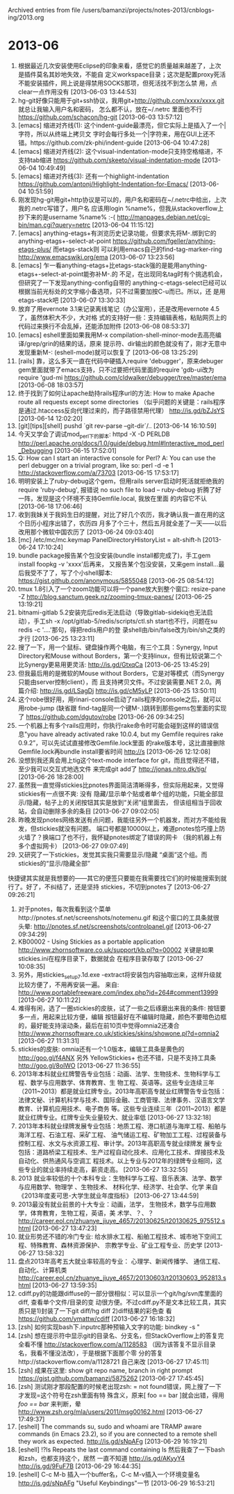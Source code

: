 
Archived entries from file /users/bamanzi/projects/notes-2013/cnblogs-ing/2013.org

* 2013-06
  :PROPERTIES:
  :ARCHIVE_TIME: 2014-01-11 六 14:08
  :ARCHIVE_FILE: ~/projects/notes-2013/cnblogs-ing/2013.org
  :ARCHIVE_CATEGORY: 2013
  :END:
2335. 根据最近几次安装使用Eclipse的印象来看，感觉它的质量越来越差了，上次是插件莫名其妙地失效，不能自
      定义workspace目录；这次是配置proxy死活不能安装插件，网上说是得禁用SOCKS那项，但死活找不到怎么禁
      用，点clear一点作用没有 [2013-06-03 13:44:53]
2336. hg-git好像只能用于git+ssh协议，我用git+http://github.com/xxxx/xxxx.git 就总让我输入用户名和密码，
      怎么都不认，放在~/.netrc 里面也不行 https://github.com/schacon/hg-git [2013-06-03 13:57:12]
2337. [emacs] 缩进对齐线(1): 这个indent-guide最漂亮，但它实际上是插入了一个|字符，所以从终端上拷贝文
      字时会每行多处一个|字符来，用在GUI上还不错。https://github.com/zk-phi/indent-guide [2013-06-04
      10:47:28]
2338. [emacs] 缩进对齐线(2): 这个visual-indentation-mode只支持空格缩进，不支持tab缩进
      https://github.com/skeeto/visual-indentation-mode [2013-06-04 10:49:49]
2339. [emacs] 缩进对齐线(3): 还有一个highlight-indentation
      https://github.com/antonj/Highlight-Indentation-for-Emacs/ [2013-06-04 10:51:59]
2340. 刚发现hg-git用git+http协议是可以的，用户名和密码在~/.netrc中给出，上次我的.netrc写错了，用户名
      应该用login %name%，但我从stackoverflow上抄下来的是username %name% :-(
      http://manpages.debian.net/cgi-bin/man.cgi?query=netrc [2013-06-04 11:15:12]
2341. [emacs] anything-etags+有浏览历史记录功能，但要求先将M-.绑到它的
      anything-etags+-select-at-point https://github.com/fgeller/anything-etags-plus/ 而etags-stack则
      可以利用emacs自己的find-tag-marker-ring http://www.emacswiki.org/ema [2013-06-07 13:23:56]
2342. [emacs] 乍一看anything-etags+比etags-stack强的是能用anything-etags+-select-at-point能弥补M-.的
      不足，在出现同名tag时有个挑选机会，但研究了一下发现anything-config自带的
      anything-c-etags-select已经可以根据当前光标处的文字缩小备选项，只不过需要加按C-u而已。所以，还
      是用etags-stack吧 [2013-06-07 13:30:33]
2343. 放弃了用evernote 3.1来记录离线笔记（办公室用），还是改用evernote 4.5了，虽然体积大不少，大对格
      式的支持好一些：支持编辑表格，粘贴网页上的代码过来换行不会乱掉，还能添加附件 [2013-06-08
      08:53:37]
2344. [emacs] eshell里面如果我用M-x compilation-shell-minor-mode去高亮编译/grep/grin的结果的话，原来
      提示符、dir输出的颜色就没有了，刚才无意中发现重新M-: (eshell-mode)就可以恢复了 [2013-06-08
      13:25:29]
2345. [rails] 靠，这么多天一直在代码中硬插入require 'debugger'\ndebugger然后重启rails，原来debuger
      gem里面就带了emacs支持，只不过要把代码里面的require 'gdb-ui改为require 'gud-mi
      https://github.com/cldwalker/debugger/tree/master/ema [2013-06-08 18:03:57]
2346. 终于找到了如何让apache劫持rails程序url的方法: How to make Apache route all requests except
      some directories （似乎问题的关键是：rails程序是通过.htaccess反向代理过来的，而子路径禁用代理）
      http://is.gd/bZJsYS [2013-06-14 12:02:20]
2347. [git][tips][shell] pushd `git rev-parse --git-dir`/.. [2013-06-14 16:10:59]
2348. 今天又学会了调试mod_perl下的脚本: httpd -X -D PERLDB
      http://perl.apache.org/docs/1.0/guide/debug.html#Interactive_mod_perl_Debugging [2013-06-15
      17:52:01]
2349. Q: How can I start an interactive console for Perl? A: You can use the perl debugger on a
      trivial program, like so: perl -d -e 1 http://stackoverflow.com/a/73703 [2013-06-15 17:53:17]
2350. 明明安装上了ruby-debug这个gem，但用rails server启动时死活就拒绝我的require 'ruby-debug', 报错说
      no such file to load -- ruby-debug 折腾了好一阵，发现是这个环境不支持Gemfile.local, 我放在里面
      的内容它不认 [2013-06-18 17:06:46]
2351. 收到我妹关于我妈生日的提醒，对比了好几个农历，我才确认我一直在用的这个日历小程序出错了，农历四
      月多了个三十，然后五月就全差了一天——以后改用那个微软中国农历了 [2013-06-24 09:03:40]
2352. [mc] /etc/mc/mc.keymap PanelDirectoryHistoryList = alt-shift-h [2013-06-24 17:10:24]
2353. bundle package报告某个包没安装(bundle install都完成了)，手工gem install foopkg -v 'xxxx'后再来，
      又报告某个包没安装，又来gem install...最后我受不了了，写了个小shell脚本:
      https://gist.github.com/anonymous/5855048 [2013-06-25 08:54:12]
2354. tmux 1.8引入了一个zoom功能可以将一个pane放大到整个窗口: resize-pane -Z
      http://blog.sanctum.geek.nz/zooming-tmux-panes/ [2013-06-25 13:19:21]
2355. bitnami-gitlab 5.2安装完后redis无法启动（导致gitlab-sidekiq也无法启动），手工sh -x
      /opt/gitlab-5/redis/scripts/ctl.sh start也不行，问题在su redis -c '....'那句，得把redis用户的登
      录shell由/bin/false改为/bin/sh之类的才行 [2013-06-25 13:23:11]
2356. 搜了一下，用一个鼠标、键盘操作两个电脑，有三个工具：Synergy, Input Directory和Mouse without
      Borders，第一个支持linux，但有比较说第二个比Synergy更易用更灵活: http://is.gd/GtxqCa
      [2013-06-25 13:45:29]
2357. 但我最后用的是微软的Mouse without Borders，它是对等模式（而Synergy只能由server控制client），而
      且支持拷贝文件。不过安装需要.NET 2.0。两篇介绍: http://is.gd/LSagDj http://is.gd/cM5yLP
      [2013-06-25 13:50:11]
2358. 这个robe很好用，用rinari-console启动了rails程序的console之后，就可以用robe-jump (缺省跟
      find-tag是同一个键M-.)跳转到那些gems包里面的实现了 https://github.com/dgutov/robe [2013-06-26
      09:34:25]
2359. 一个机器上有多个rails应用时，你执行rake命令时可能会碰到这样的错误信息"you have already
      activated rake 10.0.4, but my Gemfile requires rake 0.9.2”，可以先试试直接修改Gemfile.lock里面
      的rake版本号，这比直接删除Gemfile.lock再bundle install要省时间 http://s [2013-06-26 12:12:08]
2360. 没想到我还真会用上tig这个text-mode interface for git，而且觉得还不错，至少我可以交互式地选文件
      来完成git add了 http://jonas.nitro.dk/tig/ [2013-06-26 18:28:00]
2361. 虽然我一直觉得stickies比pnotes界面简洁清晰得多，但实际用起来，又觉得stickies有一点很不爽: 没有
      隐藏/显示单个贴或者单个组的功能，只能全部显示/隐藏，帖子上的关闭按钮其实是放到“关闭”组里面去，
      但该组相当于回收站，会自动删除多余的条目 [2013-06-27 09:02:05]
2362. 昨晚发现pnotes网络发送有点问题，我能往另外一个机器发，而对方不能给我发，但stickies就没有问题。
      端口号都是10000以上，难道pnotes恰巧撞上防火墙了？换端口了也不行，我怀疑pnotes绑定了错误的网卡
      （我的机器上有多个虚拟网卡） [2013-06-27 09:07:49]
2363. 又研究了一下stickies，发觉其实我只需要显示/隐藏 “桌面”这个组。而stickies的“显示/隐藏全部”
快捷键其实就是我想要的——其它的便签只要能在我需要找它们的时候能搜索到就行了。好了，不纠结了，还是坚持
stickies，不切到pnotes了 [2013-06-27 09:26:21]
1. 对于pnotes，每次我看到这个菜单http://pnotes.sf.net/screenshots/notemenu.gif 和这个窗口的工具条就很
   头晕: http://pnotes.sf.net/screenshots/controlpanel.gif [2013-06-27 09:34:29]
2. KB00002 - Using Stickies as a portable application
   http://www.zhornsoftware.co.uk/support/kb.pl?q=00002 关键是如果stickies.ini在程序目录下，数据就会
   在程序目录存取了 [2013-06-27 10:08:35]
3. 另外，用stickies_setup_7.1d.exe -extract将安装包内容抽取出来，这样升级就比较方便了，不用再安装一遍。
   来自: http://www.portablefreeware.com/index.php?id=264#comment13999 [2013-06-27 10:11:22]
4. 难得有闲，选了一圈stickies的皮肤，试了一些之后琢磨出来我的条件: 按钮要多一点，用起来比较方便，编辑
   按钮最好在不编辑时隐藏，颜色不要暗色边框的，最好能支持滚动条，最后在前10页中觉得omnia2还凑合
   http://www.zhornsoftware.co.uk/stickies/skins/showone.pl?d=omnia2 [2013-06-27 11:31:31]
5. stickies的皮肤: omnia还有一个1.0版本，编辑工具条是黄色的 http://goo.gl/f4ANX 另外 YellowStickies+
   也还不错，只是不支持工具条 http://goo.gl/8olWO [2013-06-27 11:36:55]
6. 2013年本科就业红牌警告专业包括：动画、法学、生物技术、生物科学与工程、数学与应用数学、体育教育、生
   物工程、英语等。这些专业连续三年（2011~2013）都是就业红牌专业。2013年高职高专就业红牌警告专业包括：
   法律文秘、计算机科学与技术、国际金融、工商管理、法律事务、汉语言文学教育、计算机应用技术、电子商务
   等。这些专业连续三年（2011~2013）都是就业红牌专业。红牌专业失业量较大、就业率低 [2013-06-27
   13:32:18]
7. 2013年本科就业绿牌发展专业包括：地质工程、港口航道与海岸工程、船舶与海洋工程、石油工程、采矿工程、
   油气储运工程、矿物加工工程、过程装备与控制工程、水文与水资源工程、审计学。2013年高职高专就业绿牌发
   展专业包括：道路桥梁工程技术、生产过程自动化技术、应用化工技术、焊接技术及自动化、供热通风与空调工
   程技术。以上专业与2012年的绿牌专业相同，这些专业的就业率持续走高，薪资走高。 [2013-06-27
   13:32:55]
8. 2013 就业率较低的十个本科专业：生物科学与工程、音乐表演、法学、数学与应用数学、物理学 、生物技术、
   材料化学、经济学、社会学、化学 来自《2013年度麦可思-大学生就业年度指标》 [2013-06-27 13:44:59]
9. 2013最没有就业前景的十大专业：动画，法学， 生物技术，数学与应用数学，体育教育，生物工程，英语，美
   术学、？、？  http://career.eol.cn/zhuanye_jiuye_4657/20130625/t20130625_975512.shtml [2013-06-27
   13:47:23]
10. 就业形势还不错的冷门专业: 给水排水工程、船舶工程技术、城市地下空间工程、特殊教育、森林资源保护、
    宗教学专业、矿业工程专业、历史学 [2013-06-27 13:58:32]
11. 盘点2013年高考五大就业率较高的专业： 心理学、新闻传播学、 通信工程、自动化、计算机类
    http://career.eol.cn/zhuanye_jiuye_4657/20130603/t20130603_952813.shtml [2013-06-27 13:59:35]
12. cdiff.py的功能跟diffuse的一部分很相似：可以显示一个git/hg/svn库里面的diff, 查看单个文件/目录的变
    动很方便。不过cdiff.py不是文本比较工具，其实质只是1)封装了一下git diff/hg diff 2)diff结果的彩色查
    看 https://github.com/ymattw/cdiff [2013-06-27 16:18:32]
13. [zsh] 如何实现bash下.inputrc那种预输入文字的功能: bindkey -s "\e[15~" "z -l | tail" 注意bindkey
    -s的用法: The -s flag to bindkey specifies that you are binding the key to a string, not a
    command. [2013-06-27 16:44:03]
14. [zsh] 想在提示符中显示git的目录名、分支名，但StackOverflow上的答复完全看不懂
    http://stackoverflow.com/a/1128583 （因为该答复不显示目录名，我看不懂没法改），于是根据下面那个零
    分的答复http://stackoverflow.com/a/1128721 自己来改 [2013-06-27 17:45:11]
15. [zsh] 成果在这里: show git repo name, branch in right prompt
    https://gist.github.com/bamanzi/5875262 [2013-06-27 17:45:45]
16. [zsh] 测试刚才那段配置的时候老出现zsh: = not found错误，网上搜了一下才发现=这个符号在zsh里面有特
    殊含义，原来[ foo == bar ]就会出错，得用[[ foo == bar ]]来判断，晕
    http://www.zsh.org/mla/users/2011/msg00162.html [2013-06-27 17:49:37]
17. [eshell] The commands su, sudo and whoami are TRAMP aware commands (in Emacs 23.2), so if you
    are connected to a remote shell they work as expected. http://is.gd/sNpAFg [2013-06-29
    16:19:21]
18. [eshell] !?ls Repeats the last command containing ls 然后我查了一下bash和zsh，也都支持这个，居然
    一直不知道 http://is.gd/AKyyY4 http://is.gd/9FuF7B [2013-06-29 16:44:35]
19. [eshell] C-c M-b 插入一个buffer名，C-c M-v插入一个环境变量名 http://is.gd/sNpAFg "Useful
    Keybindings"一节 [2013-06-29 16:53:21]


